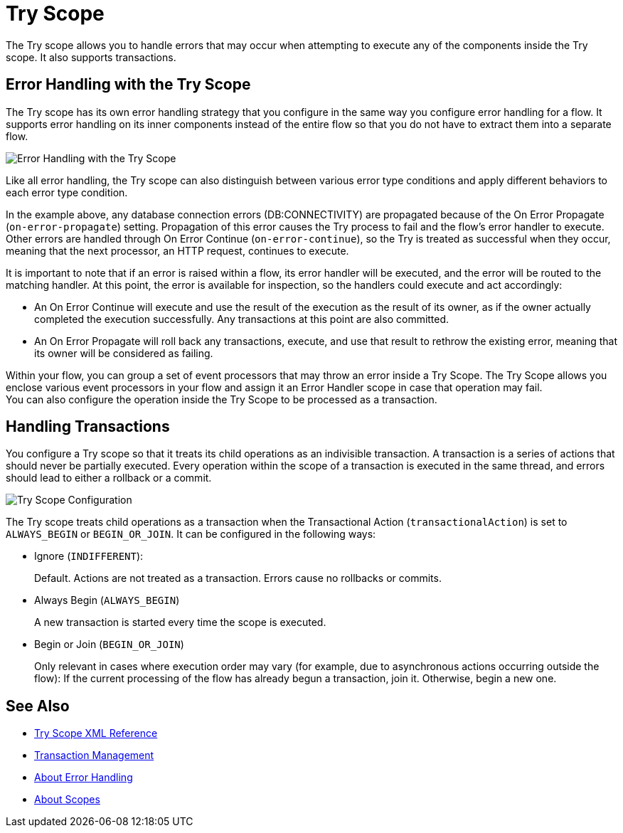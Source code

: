= Try Scope

The Try scope allows you to handle errors that may occur when attempting to execute any of the components inside the Try scope. It also supports transactions.

== Error Handling with the Try Scope

The Try scope has its own error handling strategy that you configure in the same way you configure error handling for a flow. It supports error handling on its inner components instead of the entire flow so that you do not have to extract them into a separate flow.

image::error-handling-try-scope.png[Error Handling with the Try Scope]
//image::component-try-config.png[Try Component Configuration]

Like all error handling, the Try scope can also distinguish between various error type conditions and apply different behaviors to each error type condition.

In the example above, any database connection errors (DB:CONNECTIVITY) are propagated because of the On Error Propagate (`on-error-propagate`) setting. Propagation of this error causes the Try process to fail and the flow’s error handler to execute. Other errors are handled through On Error Continue (`on-error-continue`), so the Try is treated as successful when they occur, meaning that the next processor, an HTTP request, continues to execute.

It is important to note that if an error is raised within a flow, its error handler will be executed, and the error will be routed to the matching handler. At this point, the error is available for inspection, so the handlers could execute and act accordingly:

* An On Error Continue will execute and use the result of the execution as the result of its owner, as if the owner actually completed the execution successfully. Any transactions at this point are also committed.
* An On Error Propagate will roll back any transactions, execute, and use that result to rethrow the existing error, meaning that its owner will be considered as failing.

Within your flow, you can group a set of event processors that may throw an error inside a Try Scope. The Try Scope allows you enclose various event processors in your flow and assign it an Error Handler scope in case that operation may fail. +
You can also configure the operation inside the Try Scope to be processed as a transaction.


== Handling Transactions

You configure a Try scope so that it treats its child operations as an indivisible transaction. A transaction is a series of actions that should never be partially executed. Every operation within the scope of a transaction is executed in the same thread, and errors should lead to either a rollback or a commit.

image::error-handling-try-scope-config.png[Try Scope Configuration]

The Try scope treats child operations as a transaction when the Transactional Action (`transactionalAction`) is set to `ALWAYS_BEGIN` or `BEGIN_OR_JOIN`. It can be configured in the following ways:

* Ignore (`INDIFFERENT`):
+
Default. Actions are not treated as a transaction. Errors cause no rollbacks or commits.

* Always Begin (`ALWAYS_BEGIN`)
+
A new transaction is started every time the scope is executed.

* Begin or Join (`BEGIN_OR_JOIN`)
+
Only relevant in cases where execution order may vary (for example, due to asynchronous actions occurring outside the flow): If the current processing of the flow has already begun a transaction, join it. Otherwise, begin a new one.

== See Also

* link:try-scope-xml-reference[Try Scope XML Reference]
* link:transaction-management[Transaction Management]
* link:error-handling[About Error Handling]
* link:scopes-concept[About Scopes]
